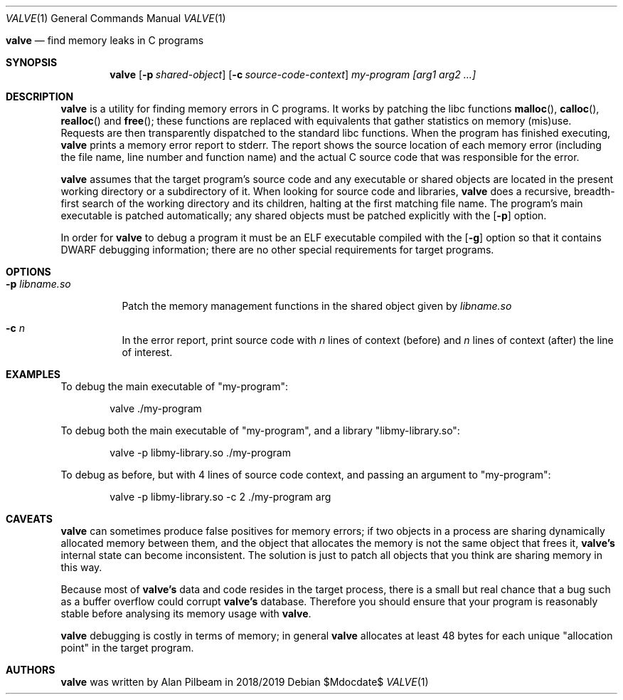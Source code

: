 .Dd $Mdocdate$
.Dt VALVE 1
.Os
.Sh 
.Nm valve
.Nd find memory leaks in C programs
.Sh SYNOPSIS
.Nm valve
.Op Fl p Ar shared-object
.Op Fl c Ar source-code-context
.Ar my-program
.Ar [arg1 arg2 ...]
.Sh DESCRIPTION
.Nm valve
is a utility for finding memory errors in C programs.
It works by patching the libc functions
.Fn malloc ,
.Fn calloc ,
.Fn realloc
and
.Fn free ;
these functions are replaced with equivalents that gather statistics on memory (mis)use. Requests are then transparently dispatched to the standard libc functions.
When the program has finished executing,
.Nm valve
prints a memory error report to stderr. The report shows the source location of each memory error (including the file name, line number and function name) and the actual C source code that was responsible for the error.
.Pp
.Nm valve
assumes that the target program's source code and any executable or shared objects are located in the present working directory or a subdirectory of it.
When looking for source code and libraries,
.Nm valve
does a recursive, breadth-first search of the working directory and its children, halting at the first matching file name.
The program's main executable is patched automatically; any shared objects must be patched explicitly with the
.Op Fl p
option.
.Pp
In order for
.Nm valve
to debug a program it must be an ELF executable compiled with the
.Op Fl g
option so that it contains DWARF debugging information; there are no other special requirements for target programs.
.Sh OPTIONS
.Bl -tag -width indent
.It Fl p Ar libname.so
.Pp
Patch the memory management functions in the shared object given by
.Ar libname.so
.It Fl c Ar n
.Pp
In the error report, print source code with
.Ar n
lines of context (before) and
.Ar n
lines of context (after) the line of interest.
.Sh EXAMPLES
.Pp
To debug the main executable of "my-program":
.Pp
.D1 valve ./my-program
.Pp
To debug both the main executable of "my-program", and a library "libmy-library.so":
.Pp
.D1 valve -p libmy-library.so ./my-program
.Pp
To debug as before, but with 4 lines of source code context, and passing an argument to "my-program":
.Pp
.D1 valve -p libmy-library.so -c 2 ./my-program arg
.Sh CAVEATS
.Nm valve
can sometimes produce false positives for memory errors; if two objects in a process are sharing dynamically allocated memory between them, and the object that allocates the memory is not the same object that frees it,
.Nm valve's
internal state can become inconsistent.
The solution is just to patch all objects that you think are sharing memory in this way.
.Pp
Because most of
.Nm valve's
data and code resides in the target process, there is a small but real chance that a bug such as a buffer overflow could corrupt
.Nm valve's
database. Therefore you should ensure that your program is reasonably stable before analysing its memory usage with
.Nm valve .
.Pp
.Nm valve
debugging is costly in terms of memory; in general
.Nm valve
allocates at least 48 bytes for each unique "allocation point" in the target program.
.Sh AUTHORS
.Nm valve
was written by Alan Pilbeam in 2018/2019
